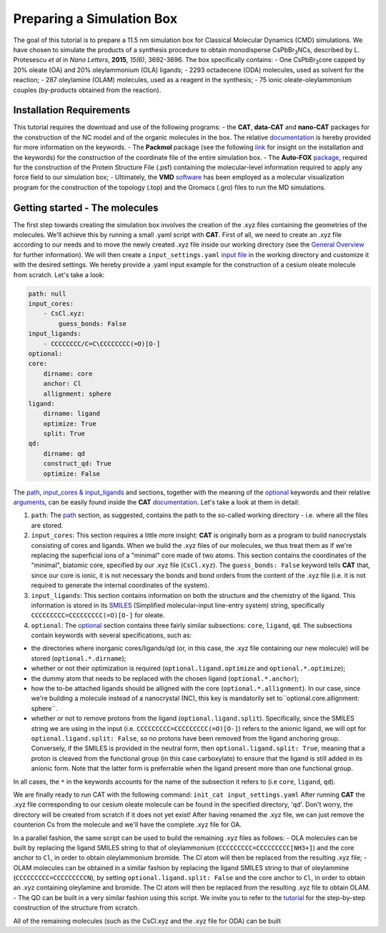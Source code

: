 .. _simulation_box:

Preparing a Simulation Box
==========================

The goal of this tutorial is to prepare a 11.5 nm simulation box for Classical Molecular Dynamics (CMD) simulations. We have chosen to simulate the products of a synthesis procedure to obtain monodisperse CsPbBr\ :sub:`3`\ NCs, described by L. Protesescu *et al* in *Nano Letters*, **2015**, *15(6)*, 3692-3696.
The box specifically contains:
- One CsPbBr\ :sub:`3`\ core capped by 20% oleate (OA) and 20% oleylammonium (OLA) ligands;
- 2293 octadecene (ODA) molecules, used as solvent for the reaction;
- 287 oleylamine (OLAM) molecules, used as a reagent in the synthesis;
- 75 ionic oleate-oleylammonium couples (by-products obtained from the reaction).
    
Installation Requirements
-------------------------

This tutorial requires the download and use of the following programs:
- the **CAT**, **data-CAT** and **nano-CAT** packages for the construction of the NC model and of the organic molecules in the box. The relative `documentation <https://cat.readthedocs.io/en/latest/0_documentation.html#cat-documentation>`__ is hereby provided for more information on the keywords. 
- The **Packmol** package (see the following `link <http://leandro.iqm.unicamp.br/m3g/packmol/home.shtml>`__ for insight on the installation and the keywords) for the construction of the coordinate file of the entire simulation box.
- The **Auto-FOX** `package <https://auto-fox.readthedocs.io/en/latest/includeme.html>`__, required for the construction of the Protein Structure File (.psf) containing the molecular-level information required to apply any force field to our simulation box;
- Ultimately, the **VMD** `software <https://www.ks.uiuc.edu/Research/vmd/>`__ has been employed as a molecular visualization program for the construction of the topology (.top) and the Gromacs (.gro) files to run the MD simulations.

Getting started - The molecules
-------------------------------

The first step towards creating the simulation box involves the creation of the .xyz files containing the geometries of the molecules. 
We'll achieve this by running a small .yaml script with **CAT**. First of all, we need to create an .xyz file according to our needs and to move the newly created .xyz file inside our working directory (see the `General Overview <https://cat.readthedocs.io/en/latest/1_get_started.html#default-settings>`_ for further information). We will then create a ``input_settings.yaml`` `input file <https://cat.readthedocs.io/en/latest/includeme.html#input-files>`_ in the working directory and customize it with the desired settings.
We hereby provide a .yaml input example for the construction of a cesium oleate molecule from scratch. Let's take a look:

.. code:: yaml

    path: null
    input_cores:
        - CsCl.xyz:
            guess_bonds: False
    input_ligands:
        - CCCCCCCC/C=C\CCCCCCCC(=O)[O-]
    optional:
    core:
        dirname: core
        anchor: Cl
        allignment: sphere
    ligand:
        dirname: ligand
        optimize: True
        split: True 
    qd:
        dirname: qd
        construct_qd: True
        optimize: False
            
The `path <https://cat.readthedocs.io/en/latest/2_path.html#path>`_, `input_cores & input_ligands <https://cat.readthedocs.io/en/latest/3_input_core_ligand.html#input-cores-input-ligands>`_ and  sections, together with the meaning of the `optional <https://cat.readthedocs.io/en/latest/4_optional.html#optional>`_ keywords and their relative `arguments <https://cat.readthedocs.io/en/latest/4_optional.html#arguments>`_, can be easily found inside the **CAT** `documentation <https://cat.readthedocs.io/en/latest/0_documentation.html#cat-documentation>`_. Let's take a look at them in detail:

1. ``path``: The `path <https://cat.readthedocs.io/en/latest/2_path.html#path>`_ section, as suggested, contains the path to the so-called working directory - i.e. where all the files are stored.
2. ``input_cores``: This section requires a little more insight: **CAT** is originally born as a program to build nanocrystals consisting of cores and ligands. When we build the .xyz files of our molecules, we thus treat them as if we're replacing the superficial ions of a "minimal" core made of two atoms. This section contains the coordinates of the "minimal", biatomic core, specified by our .xyz file (``CsCl.xyz``). The ``guess_bonds: False`` keyword tells **CAT** that, since our core is ionic, it is not necessary the bonds and bond orders from the content of the .xyz file (i.e. it is not required to generate the internal coordinates of the system).
3. ``input_ligands``: This section contains information on both the structure and the chemistry of the ligand. This information is stored in its `SMILES <https://en.wikipedia.org/wiki/Simplified_molecular-input_line-entry_system#Description>`_ (Simplified molecular-input line-entry system) string, specifically ``CCCCCCCCC=CCCCCCCCC(=O)[O-]`` for oleate.
4. ``optional``: The `optional <https://cat.readthedocs.io/en/latest/4_optional.html#optional>`_ section contains three fairly similar subsections: ``core``, ``ligand``, ``qd``. The subsections contain keywords with several specifications, such as:

- the directories where inorganic cores/ligands/qd (or, in this case, the .xyz file containing our new molecule) will be stored (``optional.*.dirname``);
- whether or not their optimization is required (``optional.ligand.optimize`` and ``optional.*.optimize``);
- the dummy atom that needs to be replaced with the chosen ligand (``optional.*.anchor``);
- how the to-be attached ligands should be alligned with the core (``optional.*.allignment``). In our case, since we're building a molecule instead of a nanocrystal (NC), this key is mandatorily set to``optional.core.allignment: sphere``.
- whether or not to remove protons from the ligand (``optional.ligand.split``). Specifically, since the SMILES string we are using in the input (i.e. ``CCCCCCCCC=CCCCCCCCC(=O)[O-]``) refers to the anionic ligand, we will opt for ``optional.ligand.split: False``, so no protons have been removed from the ligand anchoring group. Conversely, if the SMILES is provided in the neutral form, then ``optional.ligand.split: True``, meaning that a proton is cleaved from the functional group (in this case carboxylate) to ensure that the ligand is still added in its anionic form. Note that the latter form is preferrable when the ligand present more than one functional group.  

In all cases, the ``*`` in the keywords accounts for the name of the subsection it refers to (i.e ``core``, ``ligand``, ``qd``).

We are finally ready to run CAT with the following command: ``init_cat input_settings.yaml``
After running **CAT** the .xyz file corresponding to our cesium oleate molecule can be found in the specified directory, 'qd'. Don't worry, the directory will be created from scratch if it does not yet exist!
After having renamed the .xyz file, we can just remove the counterion Cs from the molecule and we'll have the complete .xyz file for OA.

In a parallel fashion, the same script can be used to build the remaining .xyz files as follows:
- OLA molecules can be built by replacing the ligand SMILES string to that of oleylammonium (``CCCCCCCCC=CCCCCCCCC[NH3+]``) and the core anchor to ``Cl``, in order to obtain oleylammonium bromide. The Cl atom will then be replaced from the resulting .xyz file;
- OLAM molecules can be obtained in a similar fashion by replacing the ligand SMILES string to that of oleylammine (``CCCCCCCCC=CCCCCCCCCN``), by setting ``optional.ligand.split: False`` and the core anchor to ``Cl``, in order to obtain an .xyz containing oleylamine and bromide. The Cl atom will then be replaced from the resulting .xyz file to obtain OLAM.
- The QD can be built in a very similar fashion using this script. We invite you to refer to the `tutorial <https://nanotutorials.readthedocs.io/en/latest/1_build_qd.html>`__ for the step-by-step construction of the structure from scratch.

All of the remaining molecules (such as the CsCl.xyz and the .xyz file for ODA) can be built 
